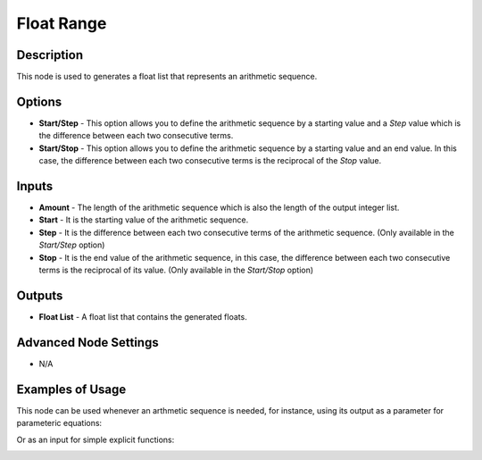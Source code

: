Float Range
===========

Description
-----------

This node is used to generates a float list that represents an arithmetic sequence.

.. image:: images/float_range_node.png
   :width: 160pt

Options
-------

- **Start/Step** - This option allows you to define the arithmetic sequence by a starting value and a *Step* value which is the difference between each two consecutive terms.
- **Start/Stop** - This option allows you to define the arithmetic sequence by a starting value and an end value. In this case, the difference between each two consecutive terms is the reciprocal of the *Stop* value.

Inputs
------

- **Amount** - The length of the arithmetic sequence which is also the length of the output integer list.
- **Start** - It is the starting value of the arithmetic sequence.
- **Step** - It is the difference between each two consecutive terms of the arithmetic sequence. (Only available in the *Start/Step* option)
- **Stop** - It is the end value of the arithmetic sequence, in this case, the difference between each two consecutive terms is the reciprocal of its value. (Only available in the *Start/Stop* option)

Outputs
-------

- **Float List** - A float list that contains the generated floats.

Advanced Node Settings
-----------------------

- N/A

Examples of Usage
-----------------

.. image:: gifs/float_range_node_example.gif

This node can be used whenever an arthmetic sequence is needed, for instance, using its output as a parameter for parameteric equations:

.. image:: gifs/float_range_node_example2.gif

Or as an input for simple explicit functions:

.. image:: gifs/float_range_node_example3.gif
